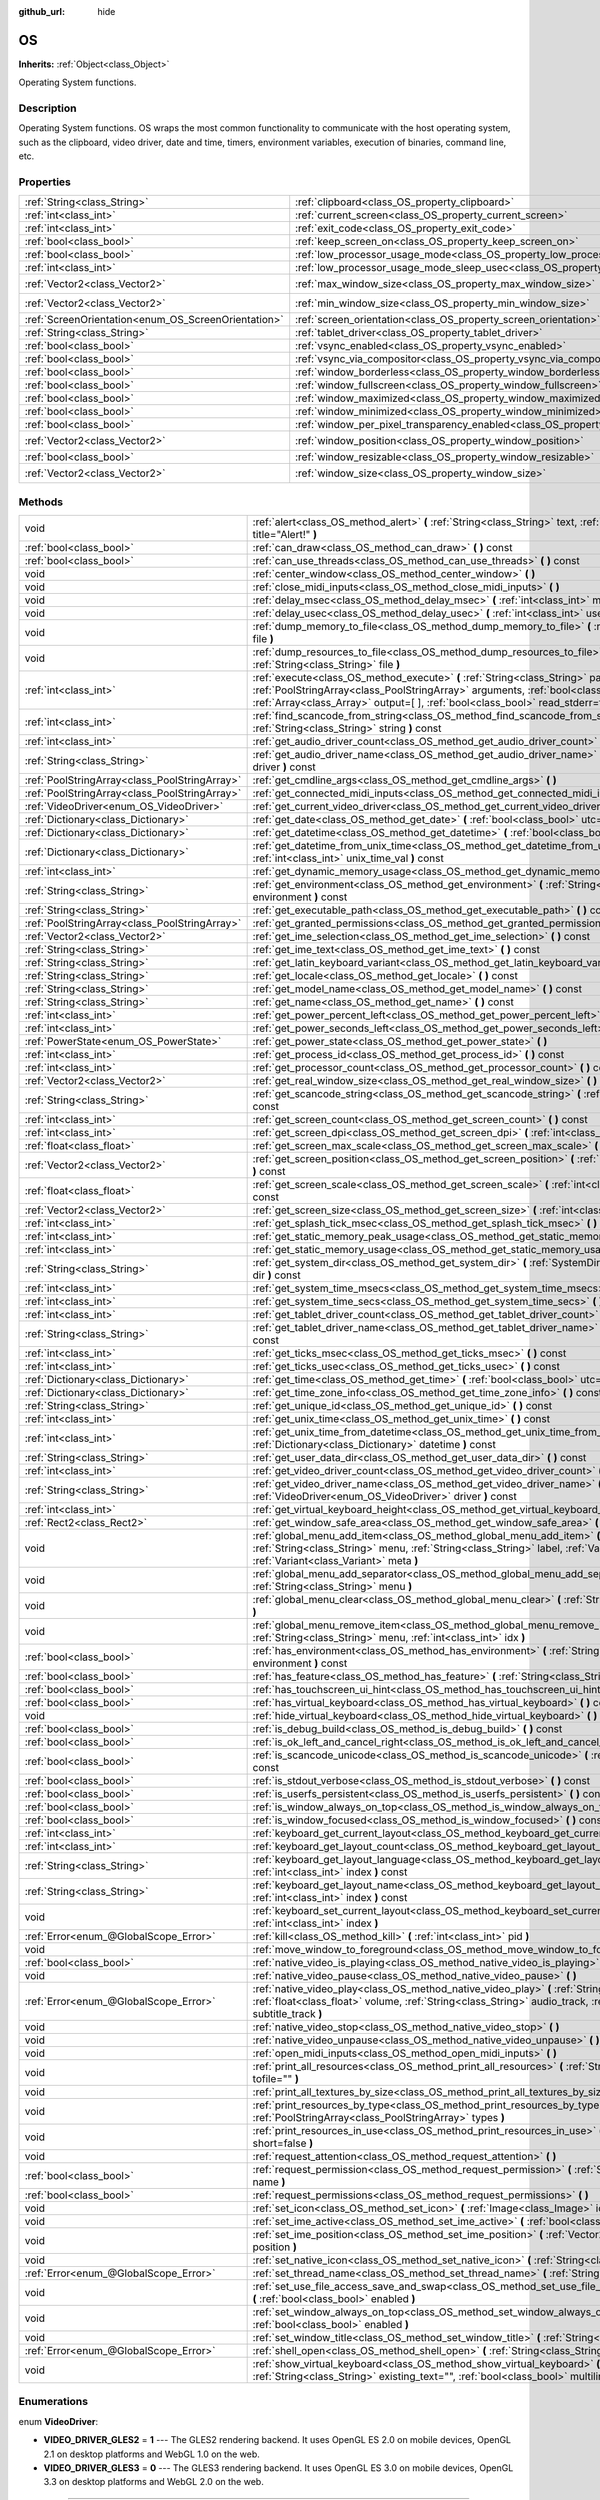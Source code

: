 :github_url: hide

.. Generated automatically by doc/tools/makerst.py in Godot's source tree.
.. DO NOT EDIT THIS FILE, but the OS.xml source instead.
.. The source is found in doc/classes or modules/<name>/doc_classes.

.. _class_OS:

OS
==

**Inherits:** :ref:`Object<class_Object>`

Operating System functions.

Description
-----------

Operating System functions. OS wraps the most common functionality to communicate with the host operating system, such as the clipboard, video driver, date and time, timers, environment variables, execution of binaries, command line, etc.

Properties
----------

+-----------------------------------------------------+-------------------------------------------------------------------------------------------------------+---------------------+
| :ref:`String<class_String>`                         | :ref:`clipboard<class_OS_property_clipboard>`                                                         | ``""``              |
+-----------------------------------------------------+-------------------------------------------------------------------------------------------------------+---------------------+
| :ref:`int<class_int>`                               | :ref:`current_screen<class_OS_property_current_screen>`                                               | ``0``               |
+-----------------------------------------------------+-------------------------------------------------------------------------------------------------------+---------------------+
| :ref:`int<class_int>`                               | :ref:`exit_code<class_OS_property_exit_code>`                                                         | ``0``               |
+-----------------------------------------------------+-------------------------------------------------------------------------------------------------------+---------------------+
| :ref:`bool<class_bool>`                             | :ref:`keep_screen_on<class_OS_property_keep_screen_on>`                                               | ``true``            |
+-----------------------------------------------------+-------------------------------------------------------------------------------------------------------+---------------------+
| :ref:`bool<class_bool>`                             | :ref:`low_processor_usage_mode<class_OS_property_low_processor_usage_mode>`                           | ``false``           |
+-----------------------------------------------------+-------------------------------------------------------------------------------------------------------+---------------------+
| :ref:`int<class_int>`                               | :ref:`low_processor_usage_mode_sleep_usec<class_OS_property_low_processor_usage_mode_sleep_usec>`     | ``6900``            |
+-----------------------------------------------------+-------------------------------------------------------------------------------------------------------+---------------------+
| :ref:`Vector2<class_Vector2>`                       | :ref:`max_window_size<class_OS_property_max_window_size>`                                             | ``Vector2( 0, 0 )`` |
+-----------------------------------------------------+-------------------------------------------------------------------------------------------------------+---------------------+
| :ref:`Vector2<class_Vector2>`                       | :ref:`min_window_size<class_OS_property_min_window_size>`                                             | ``Vector2( 0, 0 )`` |
+-----------------------------------------------------+-------------------------------------------------------------------------------------------------------+---------------------+
| :ref:`ScreenOrientation<enum_OS_ScreenOrientation>` | :ref:`screen_orientation<class_OS_property_screen_orientation>`                                       | ``0``               |
+-----------------------------------------------------+-------------------------------------------------------------------------------------------------------+---------------------+
| :ref:`String<class_String>`                         | :ref:`tablet_driver<class_OS_property_tablet_driver>`                                                 | ``""``              |
+-----------------------------------------------------+-------------------------------------------------------------------------------------------------------+---------------------+
| :ref:`bool<class_bool>`                             | :ref:`vsync_enabled<class_OS_property_vsync_enabled>`                                                 | ``true``            |
+-----------------------------------------------------+-------------------------------------------------------------------------------------------------------+---------------------+
| :ref:`bool<class_bool>`                             | :ref:`vsync_via_compositor<class_OS_property_vsync_via_compositor>`                                   | ``false``           |
+-----------------------------------------------------+-------------------------------------------------------------------------------------------------------+---------------------+
| :ref:`bool<class_bool>`                             | :ref:`window_borderless<class_OS_property_window_borderless>`                                         | ``false``           |
+-----------------------------------------------------+-------------------------------------------------------------------------------------------------------+---------------------+
| :ref:`bool<class_bool>`                             | :ref:`window_fullscreen<class_OS_property_window_fullscreen>`                                         | ``false``           |
+-----------------------------------------------------+-------------------------------------------------------------------------------------------------------+---------------------+
| :ref:`bool<class_bool>`                             | :ref:`window_maximized<class_OS_property_window_maximized>`                                           | ``false``           |
+-----------------------------------------------------+-------------------------------------------------------------------------------------------------------+---------------------+
| :ref:`bool<class_bool>`                             | :ref:`window_minimized<class_OS_property_window_minimized>`                                           | ``false``           |
+-----------------------------------------------------+-------------------------------------------------------------------------------------------------------+---------------------+
| :ref:`bool<class_bool>`                             | :ref:`window_per_pixel_transparency_enabled<class_OS_property_window_per_pixel_transparency_enabled>` | ``false``           |
+-----------------------------------------------------+-------------------------------------------------------------------------------------------------------+---------------------+
| :ref:`Vector2<class_Vector2>`                       | :ref:`window_position<class_OS_property_window_position>`                                             | ``Vector2( 0, 0 )`` |
+-----------------------------------------------------+-------------------------------------------------------------------------------------------------------+---------------------+
| :ref:`bool<class_bool>`                             | :ref:`window_resizable<class_OS_property_window_resizable>`                                           | ``true``            |
+-----------------------------------------------------+-------------------------------------------------------------------------------------------------------+---------------------+
| :ref:`Vector2<class_Vector2>`                       | :ref:`window_size<class_OS_property_window_size>`                                                     | ``Vector2( 0, 0 )`` |
+-----------------------------------------------------+-------------------------------------------------------------------------------------------------------+---------------------+

Methods
-------

+-----------------------------------------------+------------------------------------------------------------------------------------------------------------------------------------------------------------------------------------------------------------------------------------------------------------------------+
| void                                          | :ref:`alert<class_OS_method_alert>` **(** :ref:`String<class_String>` text, :ref:`String<class_String>` title="Alert!" **)**                                                                                                                                           |
+-----------------------------------------------+------------------------------------------------------------------------------------------------------------------------------------------------------------------------------------------------------------------------------------------------------------------------+
| :ref:`bool<class_bool>`                       | :ref:`can_draw<class_OS_method_can_draw>` **(** **)** const                                                                                                                                                                                                            |
+-----------------------------------------------+------------------------------------------------------------------------------------------------------------------------------------------------------------------------------------------------------------------------------------------------------------------------+
| :ref:`bool<class_bool>`                       | :ref:`can_use_threads<class_OS_method_can_use_threads>` **(** **)** const                                                                                                                                                                                              |
+-----------------------------------------------+------------------------------------------------------------------------------------------------------------------------------------------------------------------------------------------------------------------------------------------------------------------------+
| void                                          | :ref:`center_window<class_OS_method_center_window>` **(** **)**                                                                                                                                                                                                        |
+-----------------------------------------------+------------------------------------------------------------------------------------------------------------------------------------------------------------------------------------------------------------------------------------------------------------------------+
| void                                          | :ref:`close_midi_inputs<class_OS_method_close_midi_inputs>` **(** **)**                                                                                                                                                                                                |
+-----------------------------------------------+------------------------------------------------------------------------------------------------------------------------------------------------------------------------------------------------------------------------------------------------------------------------+
| void                                          | :ref:`delay_msec<class_OS_method_delay_msec>` **(** :ref:`int<class_int>` msec **)** const                                                                                                                                                                             |
+-----------------------------------------------+------------------------------------------------------------------------------------------------------------------------------------------------------------------------------------------------------------------------------------------------------------------------+
| void                                          | :ref:`delay_usec<class_OS_method_delay_usec>` **(** :ref:`int<class_int>` usec **)** const                                                                                                                                                                             |
+-----------------------------------------------+------------------------------------------------------------------------------------------------------------------------------------------------------------------------------------------------------------------------------------------------------------------------+
| void                                          | :ref:`dump_memory_to_file<class_OS_method_dump_memory_to_file>` **(** :ref:`String<class_String>` file **)**                                                                                                                                                           |
+-----------------------------------------------+------------------------------------------------------------------------------------------------------------------------------------------------------------------------------------------------------------------------------------------------------------------------+
| void                                          | :ref:`dump_resources_to_file<class_OS_method_dump_resources_to_file>` **(** :ref:`String<class_String>` file **)**                                                                                                                                                     |
+-----------------------------------------------+------------------------------------------------------------------------------------------------------------------------------------------------------------------------------------------------------------------------------------------------------------------------+
| :ref:`int<class_int>`                         | :ref:`execute<class_OS_method_execute>` **(** :ref:`String<class_String>` path, :ref:`PoolStringArray<class_PoolStringArray>` arguments, :ref:`bool<class_bool>` blocking=true, :ref:`Array<class_Array>` output=[  ], :ref:`bool<class_bool>` read_stderr=false **)** |
+-----------------------------------------------+------------------------------------------------------------------------------------------------------------------------------------------------------------------------------------------------------------------------------------------------------------------------+
| :ref:`int<class_int>`                         | :ref:`find_scancode_from_string<class_OS_method_find_scancode_from_string>` **(** :ref:`String<class_String>` string **)** const                                                                                                                                       |
+-----------------------------------------------+------------------------------------------------------------------------------------------------------------------------------------------------------------------------------------------------------------------------------------------------------------------------+
| :ref:`int<class_int>`                         | :ref:`get_audio_driver_count<class_OS_method_get_audio_driver_count>` **(** **)** const                                                                                                                                                                                |
+-----------------------------------------------+------------------------------------------------------------------------------------------------------------------------------------------------------------------------------------------------------------------------------------------------------------------------+
| :ref:`String<class_String>`                   | :ref:`get_audio_driver_name<class_OS_method_get_audio_driver_name>` **(** :ref:`int<class_int>` driver **)** const                                                                                                                                                     |
+-----------------------------------------------+------------------------------------------------------------------------------------------------------------------------------------------------------------------------------------------------------------------------------------------------------------------------+
| :ref:`PoolStringArray<class_PoolStringArray>` | :ref:`get_cmdline_args<class_OS_method_get_cmdline_args>` **(** **)**                                                                                                                                                                                                  |
+-----------------------------------------------+------------------------------------------------------------------------------------------------------------------------------------------------------------------------------------------------------------------------------------------------------------------------+
| :ref:`PoolStringArray<class_PoolStringArray>` | :ref:`get_connected_midi_inputs<class_OS_method_get_connected_midi_inputs>` **(** **)**                                                                                                                                                                                |
+-----------------------------------------------+------------------------------------------------------------------------------------------------------------------------------------------------------------------------------------------------------------------------------------------------------------------------+
| :ref:`VideoDriver<enum_OS_VideoDriver>`       | :ref:`get_current_video_driver<class_OS_method_get_current_video_driver>` **(** **)** const                                                                                                                                                                            |
+-----------------------------------------------+------------------------------------------------------------------------------------------------------------------------------------------------------------------------------------------------------------------------------------------------------------------------+
| :ref:`Dictionary<class_Dictionary>`           | :ref:`get_date<class_OS_method_get_date>` **(** :ref:`bool<class_bool>` utc=false **)** const                                                                                                                                                                          |
+-----------------------------------------------+------------------------------------------------------------------------------------------------------------------------------------------------------------------------------------------------------------------------------------------------------------------------+
| :ref:`Dictionary<class_Dictionary>`           | :ref:`get_datetime<class_OS_method_get_datetime>` **(** :ref:`bool<class_bool>` utc=false **)** const                                                                                                                                                                  |
+-----------------------------------------------+------------------------------------------------------------------------------------------------------------------------------------------------------------------------------------------------------------------------------------------------------------------------+
| :ref:`Dictionary<class_Dictionary>`           | :ref:`get_datetime_from_unix_time<class_OS_method_get_datetime_from_unix_time>` **(** :ref:`int<class_int>` unix_time_val **)** const                                                                                                                                  |
+-----------------------------------------------+------------------------------------------------------------------------------------------------------------------------------------------------------------------------------------------------------------------------------------------------------------------------+
| :ref:`int<class_int>`                         | :ref:`get_dynamic_memory_usage<class_OS_method_get_dynamic_memory_usage>` **(** **)** const                                                                                                                                                                            |
+-----------------------------------------------+------------------------------------------------------------------------------------------------------------------------------------------------------------------------------------------------------------------------------------------------------------------------+
| :ref:`String<class_String>`                   | :ref:`get_environment<class_OS_method_get_environment>` **(** :ref:`String<class_String>` environment **)** const                                                                                                                                                      |
+-----------------------------------------------+------------------------------------------------------------------------------------------------------------------------------------------------------------------------------------------------------------------------------------------------------------------------+
| :ref:`String<class_String>`                   | :ref:`get_executable_path<class_OS_method_get_executable_path>` **(** **)** const                                                                                                                                                                                      |
+-----------------------------------------------+------------------------------------------------------------------------------------------------------------------------------------------------------------------------------------------------------------------------------------------------------------------------+
| :ref:`PoolStringArray<class_PoolStringArray>` | :ref:`get_granted_permissions<class_OS_method_get_granted_permissions>` **(** **)** const                                                                                                                                                                              |
+-----------------------------------------------+------------------------------------------------------------------------------------------------------------------------------------------------------------------------------------------------------------------------------------------------------------------------+
| :ref:`Vector2<class_Vector2>`                 | :ref:`get_ime_selection<class_OS_method_get_ime_selection>` **(** **)** const                                                                                                                                                                                          |
+-----------------------------------------------+------------------------------------------------------------------------------------------------------------------------------------------------------------------------------------------------------------------------------------------------------------------------+
| :ref:`String<class_String>`                   | :ref:`get_ime_text<class_OS_method_get_ime_text>` **(** **)** const                                                                                                                                                                                                    |
+-----------------------------------------------+------------------------------------------------------------------------------------------------------------------------------------------------------------------------------------------------------------------------------------------------------------------------+
| :ref:`String<class_String>`                   | :ref:`get_latin_keyboard_variant<class_OS_method_get_latin_keyboard_variant>` **(** **)** const                                                                                                                                                                        |
+-----------------------------------------------+------------------------------------------------------------------------------------------------------------------------------------------------------------------------------------------------------------------------------------------------------------------------+
| :ref:`String<class_String>`                   | :ref:`get_locale<class_OS_method_get_locale>` **(** **)** const                                                                                                                                                                                                        |
+-----------------------------------------------+------------------------------------------------------------------------------------------------------------------------------------------------------------------------------------------------------------------------------------------------------------------------+
| :ref:`String<class_String>`                   | :ref:`get_model_name<class_OS_method_get_model_name>` **(** **)** const                                                                                                                                                                                                |
+-----------------------------------------------+------------------------------------------------------------------------------------------------------------------------------------------------------------------------------------------------------------------------------------------------------------------------+
| :ref:`String<class_String>`                   | :ref:`get_name<class_OS_method_get_name>` **(** **)** const                                                                                                                                                                                                            |
+-----------------------------------------------+------------------------------------------------------------------------------------------------------------------------------------------------------------------------------------------------------------------------------------------------------------------------+
| :ref:`int<class_int>`                         | :ref:`get_power_percent_left<class_OS_method_get_power_percent_left>` **(** **)**                                                                                                                                                                                      |
+-----------------------------------------------+------------------------------------------------------------------------------------------------------------------------------------------------------------------------------------------------------------------------------------------------------------------------+
| :ref:`int<class_int>`                         | :ref:`get_power_seconds_left<class_OS_method_get_power_seconds_left>` **(** **)**                                                                                                                                                                                      |
+-----------------------------------------------+------------------------------------------------------------------------------------------------------------------------------------------------------------------------------------------------------------------------------------------------------------------------+
| :ref:`PowerState<enum_OS_PowerState>`         | :ref:`get_power_state<class_OS_method_get_power_state>` **(** **)**                                                                                                                                                                                                    |
+-----------------------------------------------+------------------------------------------------------------------------------------------------------------------------------------------------------------------------------------------------------------------------------------------------------------------------+
| :ref:`int<class_int>`                         | :ref:`get_process_id<class_OS_method_get_process_id>` **(** **)** const                                                                                                                                                                                                |
+-----------------------------------------------+------------------------------------------------------------------------------------------------------------------------------------------------------------------------------------------------------------------------------------------------------------------------+
| :ref:`int<class_int>`                         | :ref:`get_processor_count<class_OS_method_get_processor_count>` **(** **)** const                                                                                                                                                                                      |
+-----------------------------------------------+------------------------------------------------------------------------------------------------------------------------------------------------------------------------------------------------------------------------------------------------------------------------+
| :ref:`Vector2<class_Vector2>`                 | :ref:`get_real_window_size<class_OS_method_get_real_window_size>` **(** **)** const                                                                                                                                                                                    |
+-----------------------------------------------+------------------------------------------------------------------------------------------------------------------------------------------------------------------------------------------------------------------------------------------------------------------------+
| :ref:`String<class_String>`                   | :ref:`get_scancode_string<class_OS_method_get_scancode_string>` **(** :ref:`int<class_int>` code **)** const                                                                                                                                                           |
+-----------------------------------------------+------------------------------------------------------------------------------------------------------------------------------------------------------------------------------------------------------------------------------------------------------------------------+
| :ref:`int<class_int>`                         | :ref:`get_screen_count<class_OS_method_get_screen_count>` **(** **)** const                                                                                                                                                                                            |
+-----------------------------------------------+------------------------------------------------------------------------------------------------------------------------------------------------------------------------------------------------------------------------------------------------------------------------+
| :ref:`int<class_int>`                         | :ref:`get_screen_dpi<class_OS_method_get_screen_dpi>` **(** :ref:`int<class_int>` screen=-1 **)** const                                                                                                                                                                |
+-----------------------------------------------+------------------------------------------------------------------------------------------------------------------------------------------------------------------------------------------------------------------------------------------------------------------------+
| :ref:`float<class_float>`                     | :ref:`get_screen_max_scale<class_OS_method_get_screen_max_scale>` **(** **)** const                                                                                                                                                                                    |
+-----------------------------------------------+------------------------------------------------------------------------------------------------------------------------------------------------------------------------------------------------------------------------------------------------------------------------+
| :ref:`Vector2<class_Vector2>`                 | :ref:`get_screen_position<class_OS_method_get_screen_position>` **(** :ref:`int<class_int>` screen=-1 **)** const                                                                                                                                                      |
+-----------------------------------------------+------------------------------------------------------------------------------------------------------------------------------------------------------------------------------------------------------------------------------------------------------------------------+
| :ref:`float<class_float>`                     | :ref:`get_screen_scale<class_OS_method_get_screen_scale>` **(** :ref:`int<class_int>` screen=-1 **)** const                                                                                                                                                            |
+-----------------------------------------------+------------------------------------------------------------------------------------------------------------------------------------------------------------------------------------------------------------------------------------------------------------------------+
| :ref:`Vector2<class_Vector2>`                 | :ref:`get_screen_size<class_OS_method_get_screen_size>` **(** :ref:`int<class_int>` screen=-1 **)** const                                                                                                                                                              |
+-----------------------------------------------+------------------------------------------------------------------------------------------------------------------------------------------------------------------------------------------------------------------------------------------------------------------------+
| :ref:`int<class_int>`                         | :ref:`get_splash_tick_msec<class_OS_method_get_splash_tick_msec>` **(** **)** const                                                                                                                                                                                    |
+-----------------------------------------------+------------------------------------------------------------------------------------------------------------------------------------------------------------------------------------------------------------------------------------------------------------------------+
| :ref:`int<class_int>`                         | :ref:`get_static_memory_peak_usage<class_OS_method_get_static_memory_peak_usage>` **(** **)** const                                                                                                                                                                    |
+-----------------------------------------------+------------------------------------------------------------------------------------------------------------------------------------------------------------------------------------------------------------------------------------------------------------------------+
| :ref:`int<class_int>`                         | :ref:`get_static_memory_usage<class_OS_method_get_static_memory_usage>` **(** **)** const                                                                                                                                                                              |
+-----------------------------------------------+------------------------------------------------------------------------------------------------------------------------------------------------------------------------------------------------------------------------------------------------------------------------+
| :ref:`String<class_String>`                   | :ref:`get_system_dir<class_OS_method_get_system_dir>` **(** :ref:`SystemDir<enum_OS_SystemDir>` dir **)** const                                                                                                                                                        |
+-----------------------------------------------+------------------------------------------------------------------------------------------------------------------------------------------------------------------------------------------------------------------------------------------------------------------------+
| :ref:`int<class_int>`                         | :ref:`get_system_time_msecs<class_OS_method_get_system_time_msecs>` **(** **)** const                                                                                                                                                                                  |
+-----------------------------------------------+------------------------------------------------------------------------------------------------------------------------------------------------------------------------------------------------------------------------------------------------------------------------+
| :ref:`int<class_int>`                         | :ref:`get_system_time_secs<class_OS_method_get_system_time_secs>` **(** **)** const                                                                                                                                                                                    |
+-----------------------------------------------+------------------------------------------------------------------------------------------------------------------------------------------------------------------------------------------------------------------------------------------------------------------------+
| :ref:`int<class_int>`                         | :ref:`get_tablet_driver_count<class_OS_method_get_tablet_driver_count>` **(** **)** const                                                                                                                                                                              |
+-----------------------------------------------+------------------------------------------------------------------------------------------------------------------------------------------------------------------------------------------------------------------------------------------------------------------------+
| :ref:`String<class_String>`                   | :ref:`get_tablet_driver_name<class_OS_method_get_tablet_driver_name>` **(** :ref:`int<class_int>` idx **)** const                                                                                                                                                      |
+-----------------------------------------------+------------------------------------------------------------------------------------------------------------------------------------------------------------------------------------------------------------------------------------------------------------------------+
| :ref:`int<class_int>`                         | :ref:`get_ticks_msec<class_OS_method_get_ticks_msec>` **(** **)** const                                                                                                                                                                                                |
+-----------------------------------------------+------------------------------------------------------------------------------------------------------------------------------------------------------------------------------------------------------------------------------------------------------------------------+
| :ref:`int<class_int>`                         | :ref:`get_ticks_usec<class_OS_method_get_ticks_usec>` **(** **)** const                                                                                                                                                                                                |
+-----------------------------------------------+------------------------------------------------------------------------------------------------------------------------------------------------------------------------------------------------------------------------------------------------------------------------+
| :ref:`Dictionary<class_Dictionary>`           | :ref:`get_time<class_OS_method_get_time>` **(** :ref:`bool<class_bool>` utc=false **)** const                                                                                                                                                                          |
+-----------------------------------------------+------------------------------------------------------------------------------------------------------------------------------------------------------------------------------------------------------------------------------------------------------------------------+
| :ref:`Dictionary<class_Dictionary>`           | :ref:`get_time_zone_info<class_OS_method_get_time_zone_info>` **(** **)** const                                                                                                                                                                                        |
+-----------------------------------------------+------------------------------------------------------------------------------------------------------------------------------------------------------------------------------------------------------------------------------------------------------------------------+
| :ref:`String<class_String>`                   | :ref:`get_unique_id<class_OS_method_get_unique_id>` **(** **)** const                                                                                                                                                                                                  |
+-----------------------------------------------+------------------------------------------------------------------------------------------------------------------------------------------------------------------------------------------------------------------------------------------------------------------------+
| :ref:`int<class_int>`                         | :ref:`get_unix_time<class_OS_method_get_unix_time>` **(** **)** const                                                                                                                                                                                                  |
+-----------------------------------------------+------------------------------------------------------------------------------------------------------------------------------------------------------------------------------------------------------------------------------------------------------------------------+
| :ref:`int<class_int>`                         | :ref:`get_unix_time_from_datetime<class_OS_method_get_unix_time_from_datetime>` **(** :ref:`Dictionary<class_Dictionary>` datetime **)** const                                                                                                                         |
+-----------------------------------------------+------------------------------------------------------------------------------------------------------------------------------------------------------------------------------------------------------------------------------------------------------------------------+
| :ref:`String<class_String>`                   | :ref:`get_user_data_dir<class_OS_method_get_user_data_dir>` **(** **)** const                                                                                                                                                                                          |
+-----------------------------------------------+------------------------------------------------------------------------------------------------------------------------------------------------------------------------------------------------------------------------------------------------------------------------+
| :ref:`int<class_int>`                         | :ref:`get_video_driver_count<class_OS_method_get_video_driver_count>` **(** **)** const                                                                                                                                                                                |
+-----------------------------------------------+------------------------------------------------------------------------------------------------------------------------------------------------------------------------------------------------------------------------------------------------------------------------+
| :ref:`String<class_String>`                   | :ref:`get_video_driver_name<class_OS_method_get_video_driver_name>` **(** :ref:`VideoDriver<enum_OS_VideoDriver>` driver **)** const                                                                                                                                   |
+-----------------------------------------------+------------------------------------------------------------------------------------------------------------------------------------------------------------------------------------------------------------------------------------------------------------------------+
| :ref:`int<class_int>`                         | :ref:`get_virtual_keyboard_height<class_OS_method_get_virtual_keyboard_height>` **(** **)**                                                                                                                                                                            |
+-----------------------------------------------+------------------------------------------------------------------------------------------------------------------------------------------------------------------------------------------------------------------------------------------------------------------------+
| :ref:`Rect2<class_Rect2>`                     | :ref:`get_window_safe_area<class_OS_method_get_window_safe_area>` **(** **)** const                                                                                                                                                                                    |
+-----------------------------------------------+------------------------------------------------------------------------------------------------------------------------------------------------------------------------------------------------------------------------------------------------------------------------+
| void                                          | :ref:`global_menu_add_item<class_OS_method_global_menu_add_item>` **(** :ref:`String<class_String>` menu, :ref:`String<class_String>` label, :ref:`Variant<class_Variant>` id, :ref:`Variant<class_Variant>` meta **)**                                                |
+-----------------------------------------------+------------------------------------------------------------------------------------------------------------------------------------------------------------------------------------------------------------------------------------------------------------------------+
| void                                          | :ref:`global_menu_add_separator<class_OS_method_global_menu_add_separator>` **(** :ref:`String<class_String>` menu **)**                                                                                                                                               |
+-----------------------------------------------+------------------------------------------------------------------------------------------------------------------------------------------------------------------------------------------------------------------------------------------------------------------------+
| void                                          | :ref:`global_menu_clear<class_OS_method_global_menu_clear>` **(** :ref:`String<class_String>` menu **)**                                                                                                                                                               |
+-----------------------------------------------+------------------------------------------------------------------------------------------------------------------------------------------------------------------------------------------------------------------------------------------------------------------------+
| void                                          | :ref:`global_menu_remove_item<class_OS_method_global_menu_remove_item>` **(** :ref:`String<class_String>` menu, :ref:`int<class_int>` idx **)**                                                                                                                        |
+-----------------------------------------------+------------------------------------------------------------------------------------------------------------------------------------------------------------------------------------------------------------------------------------------------------------------------+
| :ref:`bool<class_bool>`                       | :ref:`has_environment<class_OS_method_has_environment>` **(** :ref:`String<class_String>` environment **)** const                                                                                                                                                      |
+-----------------------------------------------+------------------------------------------------------------------------------------------------------------------------------------------------------------------------------------------------------------------------------------------------------------------------+
| :ref:`bool<class_bool>`                       | :ref:`has_feature<class_OS_method_has_feature>` **(** :ref:`String<class_String>` tag_name **)** const                                                                                                                                                                 |
+-----------------------------------------------+------------------------------------------------------------------------------------------------------------------------------------------------------------------------------------------------------------------------------------------------------------------------+
| :ref:`bool<class_bool>`                       | :ref:`has_touchscreen_ui_hint<class_OS_method_has_touchscreen_ui_hint>` **(** **)** const                                                                                                                                                                              |
+-----------------------------------------------+------------------------------------------------------------------------------------------------------------------------------------------------------------------------------------------------------------------------------------------------------------------------+
| :ref:`bool<class_bool>`                       | :ref:`has_virtual_keyboard<class_OS_method_has_virtual_keyboard>` **(** **)** const                                                                                                                                                                                    |
+-----------------------------------------------+------------------------------------------------------------------------------------------------------------------------------------------------------------------------------------------------------------------------------------------------------------------------+
| void                                          | :ref:`hide_virtual_keyboard<class_OS_method_hide_virtual_keyboard>` **(** **)**                                                                                                                                                                                        |
+-----------------------------------------------+------------------------------------------------------------------------------------------------------------------------------------------------------------------------------------------------------------------------------------------------------------------------+
| :ref:`bool<class_bool>`                       | :ref:`is_debug_build<class_OS_method_is_debug_build>` **(** **)** const                                                                                                                                                                                                |
+-----------------------------------------------+------------------------------------------------------------------------------------------------------------------------------------------------------------------------------------------------------------------------------------------------------------------------+
| :ref:`bool<class_bool>`                       | :ref:`is_ok_left_and_cancel_right<class_OS_method_is_ok_left_and_cancel_right>` **(** **)** const                                                                                                                                                                      |
+-----------------------------------------------+------------------------------------------------------------------------------------------------------------------------------------------------------------------------------------------------------------------------------------------------------------------------+
| :ref:`bool<class_bool>`                       | :ref:`is_scancode_unicode<class_OS_method_is_scancode_unicode>` **(** :ref:`int<class_int>` code **)** const                                                                                                                                                           |
+-----------------------------------------------+------------------------------------------------------------------------------------------------------------------------------------------------------------------------------------------------------------------------------------------------------------------------+
| :ref:`bool<class_bool>`                       | :ref:`is_stdout_verbose<class_OS_method_is_stdout_verbose>` **(** **)** const                                                                                                                                                                                          |
+-----------------------------------------------+------------------------------------------------------------------------------------------------------------------------------------------------------------------------------------------------------------------------------------------------------------------------+
| :ref:`bool<class_bool>`                       | :ref:`is_userfs_persistent<class_OS_method_is_userfs_persistent>` **(** **)** const                                                                                                                                                                                    |
+-----------------------------------------------+------------------------------------------------------------------------------------------------------------------------------------------------------------------------------------------------------------------------------------------------------------------------+
| :ref:`bool<class_bool>`                       | :ref:`is_window_always_on_top<class_OS_method_is_window_always_on_top>` **(** **)** const                                                                                                                                                                              |
+-----------------------------------------------+------------------------------------------------------------------------------------------------------------------------------------------------------------------------------------------------------------------------------------------------------------------------+
| :ref:`bool<class_bool>`                       | :ref:`is_window_focused<class_OS_method_is_window_focused>` **(** **)** const                                                                                                                                                                                          |
+-----------------------------------------------+------------------------------------------------------------------------------------------------------------------------------------------------------------------------------------------------------------------------------------------------------------------------+
| :ref:`int<class_int>`                         | :ref:`keyboard_get_current_layout<class_OS_method_keyboard_get_current_layout>` **(** **)** const                                                                                                                                                                      |
+-----------------------------------------------+------------------------------------------------------------------------------------------------------------------------------------------------------------------------------------------------------------------------------------------------------------------------+
| :ref:`int<class_int>`                         | :ref:`keyboard_get_layout_count<class_OS_method_keyboard_get_layout_count>` **(** **)** const                                                                                                                                                                          |
+-----------------------------------------------+------------------------------------------------------------------------------------------------------------------------------------------------------------------------------------------------------------------------------------------------------------------------+
| :ref:`String<class_String>`                   | :ref:`keyboard_get_layout_language<class_OS_method_keyboard_get_layout_language>` **(** :ref:`int<class_int>` index **)** const                                                                                                                                        |
+-----------------------------------------------+------------------------------------------------------------------------------------------------------------------------------------------------------------------------------------------------------------------------------------------------------------------------+
| :ref:`String<class_String>`                   | :ref:`keyboard_get_layout_name<class_OS_method_keyboard_get_layout_name>` **(** :ref:`int<class_int>` index **)** const                                                                                                                                                |
+-----------------------------------------------+------------------------------------------------------------------------------------------------------------------------------------------------------------------------------------------------------------------------------------------------------------------------+
| void                                          | :ref:`keyboard_set_current_layout<class_OS_method_keyboard_set_current_layout>` **(** :ref:`int<class_int>` index **)**                                                                                                                                                |
+-----------------------------------------------+------------------------------------------------------------------------------------------------------------------------------------------------------------------------------------------------------------------------------------------------------------------------+
| :ref:`Error<enum_@GlobalScope_Error>`         | :ref:`kill<class_OS_method_kill>` **(** :ref:`int<class_int>` pid **)**                                                                                                                                                                                                |
+-----------------------------------------------+------------------------------------------------------------------------------------------------------------------------------------------------------------------------------------------------------------------------------------------------------------------------+
| void                                          | :ref:`move_window_to_foreground<class_OS_method_move_window_to_foreground>` **(** **)**                                                                                                                                                                                |
+-----------------------------------------------+------------------------------------------------------------------------------------------------------------------------------------------------------------------------------------------------------------------------------------------------------------------------+
| :ref:`bool<class_bool>`                       | :ref:`native_video_is_playing<class_OS_method_native_video_is_playing>` **(** **)**                                                                                                                                                                                    |
+-----------------------------------------------+------------------------------------------------------------------------------------------------------------------------------------------------------------------------------------------------------------------------------------------------------------------------+
| void                                          | :ref:`native_video_pause<class_OS_method_native_video_pause>` **(** **)**                                                                                                                                                                                              |
+-----------------------------------------------+------------------------------------------------------------------------------------------------------------------------------------------------------------------------------------------------------------------------------------------------------------------------+
| :ref:`Error<enum_@GlobalScope_Error>`         | :ref:`native_video_play<class_OS_method_native_video_play>` **(** :ref:`String<class_String>` path, :ref:`float<class_float>` volume, :ref:`String<class_String>` audio_track, :ref:`String<class_String>` subtitle_track **)**                                        |
+-----------------------------------------------+------------------------------------------------------------------------------------------------------------------------------------------------------------------------------------------------------------------------------------------------------------------------+
| void                                          | :ref:`native_video_stop<class_OS_method_native_video_stop>` **(** **)**                                                                                                                                                                                                |
+-----------------------------------------------+------------------------------------------------------------------------------------------------------------------------------------------------------------------------------------------------------------------------------------------------------------------------+
| void                                          | :ref:`native_video_unpause<class_OS_method_native_video_unpause>` **(** **)**                                                                                                                                                                                          |
+-----------------------------------------------+------------------------------------------------------------------------------------------------------------------------------------------------------------------------------------------------------------------------------------------------------------------------+
| void                                          | :ref:`open_midi_inputs<class_OS_method_open_midi_inputs>` **(** **)**                                                                                                                                                                                                  |
+-----------------------------------------------+------------------------------------------------------------------------------------------------------------------------------------------------------------------------------------------------------------------------------------------------------------------------+
| void                                          | :ref:`print_all_resources<class_OS_method_print_all_resources>` **(** :ref:`String<class_String>` tofile="" **)**                                                                                                                                                      |
+-----------------------------------------------+------------------------------------------------------------------------------------------------------------------------------------------------------------------------------------------------------------------------------------------------------------------------+
| void                                          | :ref:`print_all_textures_by_size<class_OS_method_print_all_textures_by_size>` **(** **)**                                                                                                                                                                              |
+-----------------------------------------------+------------------------------------------------------------------------------------------------------------------------------------------------------------------------------------------------------------------------------------------------------------------------+
| void                                          | :ref:`print_resources_by_type<class_OS_method_print_resources_by_type>` **(** :ref:`PoolStringArray<class_PoolStringArray>` types **)**                                                                                                                                |
+-----------------------------------------------+------------------------------------------------------------------------------------------------------------------------------------------------------------------------------------------------------------------------------------------------------------------------+
| void                                          | :ref:`print_resources_in_use<class_OS_method_print_resources_in_use>` **(** :ref:`bool<class_bool>` short=false **)**                                                                                                                                                  |
+-----------------------------------------------+------------------------------------------------------------------------------------------------------------------------------------------------------------------------------------------------------------------------------------------------------------------------+
| void                                          | :ref:`request_attention<class_OS_method_request_attention>` **(** **)**                                                                                                                                                                                                |
+-----------------------------------------------+------------------------------------------------------------------------------------------------------------------------------------------------------------------------------------------------------------------------------------------------------------------------+
| :ref:`bool<class_bool>`                       | :ref:`request_permission<class_OS_method_request_permission>` **(** :ref:`String<class_String>` name **)**                                                                                                                                                             |
+-----------------------------------------------+------------------------------------------------------------------------------------------------------------------------------------------------------------------------------------------------------------------------------------------------------------------------+
| :ref:`bool<class_bool>`                       | :ref:`request_permissions<class_OS_method_request_permissions>` **(** **)**                                                                                                                                                                                            |
+-----------------------------------------------+------------------------------------------------------------------------------------------------------------------------------------------------------------------------------------------------------------------------------------------------------------------------+
| void                                          | :ref:`set_icon<class_OS_method_set_icon>` **(** :ref:`Image<class_Image>` icon **)**                                                                                                                                                                                   |
+-----------------------------------------------+------------------------------------------------------------------------------------------------------------------------------------------------------------------------------------------------------------------------------------------------------------------------+
| void                                          | :ref:`set_ime_active<class_OS_method_set_ime_active>` **(** :ref:`bool<class_bool>` active **)**                                                                                                                                                                       |
+-----------------------------------------------+------------------------------------------------------------------------------------------------------------------------------------------------------------------------------------------------------------------------------------------------------------------------+
| void                                          | :ref:`set_ime_position<class_OS_method_set_ime_position>` **(** :ref:`Vector2<class_Vector2>` position **)**                                                                                                                                                           |
+-----------------------------------------------+------------------------------------------------------------------------------------------------------------------------------------------------------------------------------------------------------------------------------------------------------------------------+
| void                                          | :ref:`set_native_icon<class_OS_method_set_native_icon>` **(** :ref:`String<class_String>` filename **)**                                                                                                                                                               |
+-----------------------------------------------+------------------------------------------------------------------------------------------------------------------------------------------------------------------------------------------------------------------------------------------------------------------------+
| :ref:`Error<enum_@GlobalScope_Error>`         | :ref:`set_thread_name<class_OS_method_set_thread_name>` **(** :ref:`String<class_String>` name **)**                                                                                                                                                                   |
+-----------------------------------------------+------------------------------------------------------------------------------------------------------------------------------------------------------------------------------------------------------------------------------------------------------------------------+
| void                                          | :ref:`set_use_file_access_save_and_swap<class_OS_method_set_use_file_access_save_and_swap>` **(** :ref:`bool<class_bool>` enabled **)**                                                                                                                                |
+-----------------------------------------------+------------------------------------------------------------------------------------------------------------------------------------------------------------------------------------------------------------------------------------------------------------------------+
| void                                          | :ref:`set_window_always_on_top<class_OS_method_set_window_always_on_top>` **(** :ref:`bool<class_bool>` enabled **)**                                                                                                                                                  |
+-----------------------------------------------+------------------------------------------------------------------------------------------------------------------------------------------------------------------------------------------------------------------------------------------------------------------------+
| void                                          | :ref:`set_window_title<class_OS_method_set_window_title>` **(** :ref:`String<class_String>` title **)**                                                                                                                                                                |
+-----------------------------------------------+------------------------------------------------------------------------------------------------------------------------------------------------------------------------------------------------------------------------------------------------------------------------+
| :ref:`Error<enum_@GlobalScope_Error>`         | :ref:`shell_open<class_OS_method_shell_open>` **(** :ref:`String<class_String>` uri **)**                                                                                                                                                                              |
+-----------------------------------------------+------------------------------------------------------------------------------------------------------------------------------------------------------------------------------------------------------------------------------------------------------------------------+
| void                                          | :ref:`show_virtual_keyboard<class_OS_method_show_virtual_keyboard>` **(** :ref:`String<class_String>` existing_text="", :ref:`bool<class_bool>` multiline=false **)**                                                                                                  |
+-----------------------------------------------+------------------------------------------------------------------------------------------------------------------------------------------------------------------------------------------------------------------------------------------------------------------------+

Enumerations
------------

.. _enum_OS_VideoDriver:

.. _class_OS_constant_VIDEO_DRIVER_GLES2:

.. _class_OS_constant_VIDEO_DRIVER_GLES3:

enum **VideoDriver**:

- **VIDEO_DRIVER_GLES2** = **1** --- The GLES2 rendering backend. It uses OpenGL ES 2.0 on mobile devices, OpenGL 2.1 on desktop platforms and WebGL 1.0 on the web.

- **VIDEO_DRIVER_GLES3** = **0** --- The GLES3 rendering backend. It uses OpenGL ES 3.0 on mobile devices, OpenGL 3.3 on desktop platforms and WebGL 2.0 on the web.

----

.. _enum_OS_Weekday:

.. _class_OS_constant_DAY_SUNDAY:

.. _class_OS_constant_DAY_MONDAY:

.. _class_OS_constant_DAY_TUESDAY:

.. _class_OS_constant_DAY_WEDNESDAY:

.. _class_OS_constant_DAY_THURSDAY:

.. _class_OS_constant_DAY_FRIDAY:

.. _class_OS_constant_DAY_SATURDAY:

enum **Weekday**:

- **DAY_SUNDAY** = **0** --- Sunday.

- **DAY_MONDAY** = **1** --- Monday.

- **DAY_TUESDAY** = **2** --- Tuesday.

- **DAY_WEDNESDAY** = **3** --- Wednesday.

- **DAY_THURSDAY** = **4** --- Thursday.

- **DAY_FRIDAY** = **5** --- Friday.

- **DAY_SATURDAY** = **6** --- Saturday.

----

.. _enum_OS_Month:

.. _class_OS_constant_MONTH_JANUARY:

.. _class_OS_constant_MONTH_FEBRUARY:

.. _class_OS_constant_MONTH_MARCH:

.. _class_OS_constant_MONTH_APRIL:

.. _class_OS_constant_MONTH_MAY:

.. _class_OS_constant_MONTH_JUNE:

.. _class_OS_constant_MONTH_JULY:

.. _class_OS_constant_MONTH_AUGUST:

.. _class_OS_constant_MONTH_SEPTEMBER:

.. _class_OS_constant_MONTH_OCTOBER:

.. _class_OS_constant_MONTH_NOVEMBER:

.. _class_OS_constant_MONTH_DECEMBER:

enum **Month**:

- **MONTH_JANUARY** = **1** --- January.

- **MONTH_FEBRUARY** = **2** --- February.

- **MONTH_MARCH** = **3** --- March.

- **MONTH_APRIL** = **4** --- April.

- **MONTH_MAY** = **5** --- May.

- **MONTH_JUNE** = **6** --- June.

- **MONTH_JULY** = **7** --- July.

- **MONTH_AUGUST** = **8** --- August.

- **MONTH_SEPTEMBER** = **9** --- September.

- **MONTH_OCTOBER** = **10** --- October.

- **MONTH_NOVEMBER** = **11** --- November.

- **MONTH_DECEMBER** = **12** --- December.

----

.. _enum_OS_ScreenOrientation:

.. _class_OS_constant_SCREEN_ORIENTATION_LANDSCAPE:

.. _class_OS_constant_SCREEN_ORIENTATION_PORTRAIT:

.. _class_OS_constant_SCREEN_ORIENTATION_REVERSE_LANDSCAPE:

.. _class_OS_constant_SCREEN_ORIENTATION_REVERSE_PORTRAIT:

.. _class_OS_constant_SCREEN_ORIENTATION_SENSOR_LANDSCAPE:

.. _class_OS_constant_SCREEN_ORIENTATION_SENSOR_PORTRAIT:

.. _class_OS_constant_SCREEN_ORIENTATION_SENSOR:

enum **ScreenOrientation**:

- **SCREEN_ORIENTATION_LANDSCAPE** = **0** --- Landscape screen orientation.

- **SCREEN_ORIENTATION_PORTRAIT** = **1** --- Portrait screen orientation.

- **SCREEN_ORIENTATION_REVERSE_LANDSCAPE** = **2** --- Reverse landscape screen orientation.

- **SCREEN_ORIENTATION_REVERSE_PORTRAIT** = **3** --- Reverse portrait screen orientation.

- **SCREEN_ORIENTATION_SENSOR_LANDSCAPE** = **4** --- Uses landscape or reverse landscape based on the hardware sensor.

- **SCREEN_ORIENTATION_SENSOR_PORTRAIT** = **5** --- Uses portrait or reverse portrait based on the hardware sensor.

- **SCREEN_ORIENTATION_SENSOR** = **6** --- Uses most suitable orientation based on the hardware sensor.

----

.. _enum_OS_SystemDir:

.. _class_OS_constant_SYSTEM_DIR_DESKTOP:

.. _class_OS_constant_SYSTEM_DIR_DCIM:

.. _class_OS_constant_SYSTEM_DIR_DOCUMENTS:

.. _class_OS_constant_SYSTEM_DIR_DOWNLOADS:

.. _class_OS_constant_SYSTEM_DIR_MOVIES:

.. _class_OS_constant_SYSTEM_DIR_MUSIC:

.. _class_OS_constant_SYSTEM_DIR_PICTURES:

.. _class_OS_constant_SYSTEM_DIR_RINGTONES:

enum **SystemDir**:

- **SYSTEM_DIR_DESKTOP** = **0** --- Desktop directory path.

- **SYSTEM_DIR_DCIM** = **1** --- DCIM (Digital Camera Images) directory path.

- **SYSTEM_DIR_DOCUMENTS** = **2** --- Documents directory path.

- **SYSTEM_DIR_DOWNLOADS** = **3** --- Downloads directory path.

- **SYSTEM_DIR_MOVIES** = **4** --- Movies directory path.

- **SYSTEM_DIR_MUSIC** = **5** --- Music directory path.

- **SYSTEM_DIR_PICTURES** = **6** --- Pictures directory path.

- **SYSTEM_DIR_RINGTONES** = **7** --- Ringtones directory path.

----

.. _enum_OS_PowerState:

.. _class_OS_constant_POWERSTATE_UNKNOWN:

.. _class_OS_constant_POWERSTATE_ON_BATTERY:

.. _class_OS_constant_POWERSTATE_NO_BATTERY:

.. _class_OS_constant_POWERSTATE_CHARGING:

.. _class_OS_constant_POWERSTATE_CHARGED:

enum **PowerState**:

- **POWERSTATE_UNKNOWN** = **0** --- Unknown powerstate.

- **POWERSTATE_ON_BATTERY** = **1** --- Unplugged, running on battery.

- **POWERSTATE_NO_BATTERY** = **2** --- Plugged in, no battery available.

- **POWERSTATE_CHARGING** = **3** --- Plugged in, battery charging.

- **POWERSTATE_CHARGED** = **4** --- Plugged in, battery fully charged.

Property Descriptions
---------------------

.. _class_OS_property_clipboard:

- :ref:`String<class_String>` **clipboard**

+-----------+----------------------+
| *Default* | ``""``               |
+-----------+----------------------+
| *Setter*  | set_clipboard(value) |
+-----------+----------------------+
| *Getter*  | get_clipboard()      |
+-----------+----------------------+

The clipboard from the host OS. Might be unavailable on some platforms.

----

.. _class_OS_property_current_screen:

- :ref:`int<class_int>` **current_screen**

+-----------+---------------------------+
| *Default* | ``0``                     |
+-----------+---------------------------+
| *Setter*  | set_current_screen(value) |
+-----------+---------------------------+
| *Getter*  | get_current_screen()      |
+-----------+---------------------------+

The current screen index (starting from 0).

----

.. _class_OS_property_exit_code:

- :ref:`int<class_int>` **exit_code**

+-----------+----------------------+
| *Default* | ``0``                |
+-----------+----------------------+
| *Setter*  | set_exit_code(value) |
+-----------+----------------------+
| *Getter*  | get_exit_code()      |
+-----------+----------------------+

The exit code passed to the OS when the main loop exits. By convention, an exit code of ``0`` indicates success whereas a non-zero exit code indicates an error. For portability reasons, the exit code should be set between 0 and 125 (inclusive).

**Note:** This value will be ignored if using :ref:`SceneTree.quit<class_SceneTree_method_quit>` with an ``exit_code`` argument passed.

----

.. _class_OS_property_keep_screen_on:

- :ref:`bool<class_bool>` **keep_screen_on**

+-----------+---------------------------+
| *Default* | ``true``                  |
+-----------+---------------------------+
| *Setter*  | set_keep_screen_on(value) |
+-----------+---------------------------+
| *Getter*  | is_keep_screen_on()       |
+-----------+---------------------------+

If ``true``, the engine tries to keep the screen on while the game is running. Useful on mobile.

----

.. _class_OS_property_low_processor_usage_mode:

- :ref:`bool<class_bool>` **low_processor_usage_mode**

+-----------+-------------------------------------+
| *Default* | ``false``                           |
+-----------+-------------------------------------+
| *Setter*  | set_low_processor_usage_mode(value) |
+-----------+-------------------------------------+
| *Getter*  | is_in_low_processor_usage_mode()    |
+-----------+-------------------------------------+

If ``true``, the engine optimizes for low processor usage by only refreshing the screen if needed. Can improve battery consumption on mobile.

----

.. _class_OS_property_low_processor_usage_mode_sleep_usec:

- :ref:`int<class_int>` **low_processor_usage_mode_sleep_usec**

+-----------+------------------------------------------------+
| *Default* | ``6900``                                       |
+-----------+------------------------------------------------+
| *Setter*  | set_low_processor_usage_mode_sleep_usec(value) |
+-----------+------------------------------------------------+
| *Getter*  | get_low_processor_usage_mode_sleep_usec()      |
+-----------+------------------------------------------------+

The amount of sleeping between frames when the low-processor usage mode is enabled (in microseconds). Higher values will result in lower CPU usage.

----

.. _class_OS_property_max_window_size:

- :ref:`Vector2<class_Vector2>` **max_window_size**

+-----------+----------------------------+
| *Default* | ``Vector2( 0, 0 )``        |
+-----------+----------------------------+
| *Setter*  | set_max_window_size(value) |
+-----------+----------------------------+
| *Getter*  | get_max_window_size()      |
+-----------+----------------------------+

The maximum size of the window (without counting window manager decorations). Does not affect fullscreen mode. Set to ``(0, 0)`` to reset to the system default value.

----

.. _class_OS_property_min_window_size:

- :ref:`Vector2<class_Vector2>` **min_window_size**

+-----------+----------------------------+
| *Default* | ``Vector2( 0, 0 )``        |
+-----------+----------------------------+
| *Setter*  | set_min_window_size(value) |
+-----------+----------------------------+
| *Getter*  | get_min_window_size()      |
+-----------+----------------------------+

The minimum size of the window (without counting window manager decorations). Does not affect fullscreen mode. Set to ``(0, 0)`` to reset to the system default value.

----

.. _class_OS_property_screen_orientation:

- :ref:`ScreenOrientation<enum_OS_ScreenOrientation>` **screen_orientation**

+-----------+-------------------------------+
| *Default* | ``0``                         |
+-----------+-------------------------------+
| *Setter*  | set_screen_orientation(value) |
+-----------+-------------------------------+
| *Getter*  | get_screen_orientation()      |
+-----------+-------------------------------+

The current screen orientation.

----

.. _class_OS_property_tablet_driver:

- :ref:`String<class_String>` **tablet_driver**

+-----------+----------------------------------+
| *Default* | ``""``                           |
+-----------+----------------------------------+
| *Setter*  | set_current_tablet_driver(value) |
+-----------+----------------------------------+
| *Getter*  | get_current_tablet_driver()      |
+-----------+----------------------------------+

The current tablet drvier in use.

----

.. _class_OS_property_vsync_enabled:

- :ref:`bool<class_bool>` **vsync_enabled**

+-----------+----------------------+
| *Default* | ``true``             |
+-----------+----------------------+
| *Setter*  | set_use_vsync(value) |
+-----------+----------------------+
| *Getter*  | is_vsync_enabled()   |
+-----------+----------------------+

If ``true``, vertical synchronization (Vsync) is enabled.

----

.. _class_OS_property_vsync_via_compositor:

- :ref:`bool<class_bool>` **vsync_via_compositor**

+-----------+-----------------------------------+
| *Default* | ``false``                         |
+-----------+-----------------------------------+
| *Setter*  | set_vsync_via_compositor(value)   |
+-----------+-----------------------------------+
| *Getter*  | is_vsync_via_compositor_enabled() |
+-----------+-----------------------------------+

If ``true`` and ``vsync_enabled`` is true, the operating system's window compositor will be used for vsync when the compositor is enabled and the game is in windowed mode.

**Note:** This option is experimental and meant to alleviate stutter experienced by some users. However, some users have experienced a Vsync framerate halving (e.g. from 60 FPS to 30 FPS) when using it.

**Note:** This property is only implemented on Windows.

----

.. _class_OS_property_window_borderless:

- :ref:`bool<class_bool>` **window_borderless**

+-----------+------------------------------+
| *Default* | ``false``                    |
+-----------+------------------------------+
| *Setter*  | set_borderless_window(value) |
+-----------+------------------------------+
| *Getter*  | get_borderless_window()      |
+-----------+------------------------------+

If ``true``, removes the window frame.

**Note:** Setting ``window_borderless`` to ``false`` disables per-pixel transparency.

----

.. _class_OS_property_window_fullscreen:

- :ref:`bool<class_bool>` **window_fullscreen**

+-----------+------------------------------+
| *Default* | ``false``                    |
+-----------+------------------------------+
| *Setter*  | set_window_fullscreen(value) |
+-----------+------------------------------+
| *Getter*  | is_window_fullscreen()       |
+-----------+------------------------------+

If ``true``, the window is fullscreen.

----

.. _class_OS_property_window_maximized:

- :ref:`bool<class_bool>` **window_maximized**

+-----------+-----------------------------+
| *Default* | ``false``                   |
+-----------+-----------------------------+
| *Setter*  | set_window_maximized(value) |
+-----------+-----------------------------+
| *Getter*  | is_window_maximized()       |
+-----------+-----------------------------+

If ``true``, the window is maximized.

----

.. _class_OS_property_window_minimized:

- :ref:`bool<class_bool>` **window_minimized**

+-----------+-----------------------------+
| *Default* | ``false``                   |
+-----------+-----------------------------+
| *Setter*  | set_window_minimized(value) |
+-----------+-----------------------------+
| *Getter*  | is_window_minimized()       |
+-----------+-----------------------------+

If ``true``, the window is minimized.

----

.. _class_OS_property_window_per_pixel_transparency_enabled:

- :ref:`bool<class_bool>` **window_per_pixel_transparency_enabled**

+-----------+--------------------------------------------------+
| *Default* | ``false``                                        |
+-----------+--------------------------------------------------+
| *Setter*  | set_window_per_pixel_transparency_enabled(value) |
+-----------+--------------------------------------------------+
| *Getter*  | get_window_per_pixel_transparency_enabled()      |
+-----------+--------------------------------------------------+

If ``true``, the window background is transparent and window frame is removed.

Use ``get_tree().get_root().set_transparent_background(true)`` to disable main viewport background rendering.

**Note:** This property has no effect if **Project > Project Settings > Display > Window > Per-pixel transparency > Allowed** setting is disabled.

**Note:** This property is implemented on HTML5, Linux, macOS and Windows.

----

.. _class_OS_property_window_position:

- :ref:`Vector2<class_Vector2>` **window_position**

+-----------+----------------------------+
| *Default* | ``Vector2( 0, 0 )``        |
+-----------+----------------------------+
| *Setter*  | set_window_position(value) |
+-----------+----------------------------+
| *Getter*  | get_window_position()      |
+-----------+----------------------------+

The window position relative to the screen, the origin is the top left corner, +Y axis goes to the bottom and +X axis goes to the right.

----

.. _class_OS_property_window_resizable:

- :ref:`bool<class_bool>` **window_resizable**

+-----------+-----------------------------+
| *Default* | ``true``                    |
+-----------+-----------------------------+
| *Setter*  | set_window_resizable(value) |
+-----------+-----------------------------+
| *Getter*  | is_window_resizable()       |
+-----------+-----------------------------+

If ``true``, the window is resizable by the user.

----

.. _class_OS_property_window_size:

- :ref:`Vector2<class_Vector2>` **window_size**

+-----------+------------------------+
| *Default* | ``Vector2( 0, 0 )``    |
+-----------+------------------------+
| *Setter*  | set_window_size(value) |
+-----------+------------------------+
| *Getter*  | get_window_size()      |
+-----------+------------------------+

The size of the window (without counting window manager decorations).

Method Descriptions
-------------------

.. _class_OS_method_alert:

- void **alert** **(** :ref:`String<class_String>` text, :ref:`String<class_String>` title="Alert!" **)**

Displays a modal dialog box using the host OS' facilities. Execution is blocked until the dialog is closed.

----

.. _class_OS_method_can_draw:

- :ref:`bool<class_bool>` **can_draw** **(** **)** const

Returns ``true`` if the host OS allows drawing.

----

.. _class_OS_method_can_use_threads:

- :ref:`bool<class_bool>` **can_use_threads** **(** **)** const

Returns ``true`` if the current host platform is using multiple threads.

----

.. _class_OS_method_center_window:

- void **center_window** **(** **)**

Centers the window on the screen if in windowed mode.

----

.. _class_OS_method_close_midi_inputs:

- void **close_midi_inputs** **(** **)**

Shuts down system MIDI driver.

**Note:** This method is implemented on Linux, macOS and Windows.

----

.. _class_OS_method_delay_msec:

- void **delay_msec** **(** :ref:`int<class_int>` msec **)** const

Delay execution of the current thread by ``msec`` milliseconds.

----

.. _class_OS_method_delay_usec:

- void **delay_usec** **(** :ref:`int<class_int>` usec **)** const

Delay execution of the current thread by ``usec`` microseconds.

----

.. _class_OS_method_dump_memory_to_file:

- void **dump_memory_to_file** **(** :ref:`String<class_String>` file **)**

Dumps the memory allocation ringlist to a file (only works in debug).

Entry format per line: "Address - Size - Description".

----

.. _class_OS_method_dump_resources_to_file:

- void **dump_resources_to_file** **(** :ref:`String<class_String>` file **)**

Dumps all used resources to file (only works in debug).

Entry format per line: "Resource Type : Resource Location".

At the end of the file is a statistic of all used Resource Types.

----

.. _class_OS_method_execute:

- :ref:`int<class_int>` **execute** **(** :ref:`String<class_String>` path, :ref:`PoolStringArray<class_PoolStringArray>` arguments, :ref:`bool<class_bool>` blocking=true, :ref:`Array<class_Array>` output=[  ], :ref:`bool<class_bool>` read_stderr=false **)**

Execute the file at the given path with the arguments passed as an array of strings. Platform path resolution will take place. The resolved file must exist and be executable.

The arguments are used in the given order and separated by a space, so ``OS.execute("ping", ["-w", "3", "godotengine.org"], false)`` will resolve to ``ping -w 3 godotengine.org`` in the system's shell.

This method has slightly different behavior based on whether the ``blocking`` mode is enabled.

If ``blocking`` is ``true``, the Godot thread will pause its execution while waiting for the process to terminate. The shell output of the process will be written to the ``output`` array as a single string. When the process terminates, the Godot thread will resume execution.

If ``blocking`` is ``false``, the Godot thread will continue while the new process runs. It is not possible to retrieve the shell output in non-blocking mode, so ``output`` will be empty.

The return value also depends on the blocking mode. When blocking, the method will return an exit code of the process. When non-blocking, the method returns a process ID, which you can use to monitor the process (and potentially terminate it with :ref:`kill<class_OS_method_kill>`). If the process forking (non-blocking) or opening (blocking) fails, the method will return ``-1`` or another exit code.

Example of blocking mode and retrieving the shell output:

::

    var output = []
    var exit_code = OS.execute("ls", ["-l", "/tmp"], true, output)

Example of non-blocking mode, running another instance of the project and storing its process ID:

::

    var pid = OS.execute(OS.get_executable_path(), [], false)

If you wish to access a shell built-in or perform a composite command, a platform-specific shell can be invoked. For example:

::

    OS.execute("CMD.exe", ["/C", "cd %TEMP% && dir"], true, output)

**Note:** This method is implemented on Android, iOS, Linux, macOS and Windows.

----

.. _class_OS_method_find_scancode_from_string:

- :ref:`int<class_int>` **find_scancode_from_string** **(** :ref:`String<class_String>` string **)** const

Returns the scancode of the given string (e.g. "Escape").

----

.. _class_OS_method_get_audio_driver_count:

- :ref:`int<class_int>` **get_audio_driver_count** **(** **)** const

Returns the total number of available audio drivers.

----

.. _class_OS_method_get_audio_driver_name:

- :ref:`String<class_String>` **get_audio_driver_name** **(** :ref:`int<class_int>` driver **)** const

Returns the audio driver name for the given index.

----

.. _class_OS_method_get_cmdline_args:

- :ref:`PoolStringArray<class_PoolStringArray>` **get_cmdline_args** **(** **)**

Returns the command-line arguments passed to the engine.

Command-line arguments can be written in any form, including both ``--key value`` and ``--key=value`` forms so they can be properly parsed, as long as custom command-line arguments do not conflict with engine arguments.

You can also incorporate environment variables using the :ref:`get_environment<class_OS_method_get_environment>` method.

You can set ``editor/main_run_args`` in the Project Settings to define command-line arguments to be passed by the editor when running the project.

Here's a minimal example on how to parse command-line arguments into a dictionary using the ``--key=value`` form for arguments:

::

    var arguments = {}
    for argument in OS.get_cmdline_args():
        if argument.find("=") > -1:
            var key_value = argument.split("=")
            arguments[key_value[0].lstrip("--")] = key_value[1]

----

.. _class_OS_method_get_connected_midi_inputs:

- :ref:`PoolStringArray<class_PoolStringArray>` **get_connected_midi_inputs** **(** **)**

Returns an array of MIDI device names.

The returned array will be empty if the system MIDI driver has not previously been initialised with :ref:`open_midi_inputs<class_OS_method_open_midi_inputs>`.

**Note:** This method is implemented on Linux, macOS and Windows.

----

.. _class_OS_method_get_current_video_driver:

- :ref:`VideoDriver<enum_OS_VideoDriver>` **get_current_video_driver** **(** **)** const

Returns the currently used video driver, using one of the values from :ref:`VideoDriver<enum_OS_VideoDriver>`.

----

.. _class_OS_method_get_date:

- :ref:`Dictionary<class_Dictionary>` **get_date** **(** :ref:`bool<class_bool>` utc=false **)** const

Returns current date as a dictionary of keys: ``year``, ``month``, ``day``, ``weekday``, ``dst`` (Daylight Savings Time).

----

.. _class_OS_method_get_datetime:

- :ref:`Dictionary<class_Dictionary>` **get_datetime** **(** :ref:`bool<class_bool>` utc=false **)** const

Returns current datetime as a dictionary of keys: ``year``, ``month``, ``day``, ``weekday``, ``dst`` (Daylight Savings Time), ``hour``, ``minute``, ``second``.

----

.. _class_OS_method_get_datetime_from_unix_time:

- :ref:`Dictionary<class_Dictionary>` **get_datetime_from_unix_time** **(** :ref:`int<class_int>` unix_time_val **)** const

Gets a dictionary of time values corresponding to the given UNIX epoch time (in seconds).

The returned Dictionary's values will be the same as :ref:`get_datetime<class_OS_method_get_datetime>`, with the exception of Daylight Savings Time as it cannot be determined from the epoch.

----

.. _class_OS_method_get_dynamic_memory_usage:

- :ref:`int<class_int>` **get_dynamic_memory_usage** **(** **)** const

Returns the total amount of dynamic memory used (only works in debug).

----

.. _class_OS_method_get_environment:

- :ref:`String<class_String>` **get_environment** **(** :ref:`String<class_String>` environment **)** const

Returns an environment variable.

----

.. _class_OS_method_get_executable_path:

- :ref:`String<class_String>` **get_executable_path** **(** **)** const

Returns the path to the current engine executable.

----

.. _class_OS_method_get_granted_permissions:

- :ref:`PoolStringArray<class_PoolStringArray>` **get_granted_permissions** **(** **)** const

With this function you can get the list of dangerous permissions that have been granted to the Android application.

**Note:** This method is implemented on Android.

----

.. _class_OS_method_get_ime_selection:

- :ref:`Vector2<class_Vector2>` **get_ime_selection** **(** **)** const

Returns the IME cursor position (the currently-edited portion of the string) relative to the characters in the composition string.

:ref:`MainLoop.NOTIFICATION_OS_IME_UPDATE<class_MainLoop_constant_NOTIFICATION_OS_IME_UPDATE>` is sent to the application to notify it of changes to the IME cursor position.

**Note:** This method is implemented on macOS.

----

.. _class_OS_method_get_ime_text:

- :ref:`String<class_String>` **get_ime_text** **(** **)** const

Returns the IME intermediate composition string.

:ref:`MainLoop.NOTIFICATION_OS_IME_UPDATE<class_MainLoop_constant_NOTIFICATION_OS_IME_UPDATE>` is sent to the application to notify it of changes to the IME composition string.

**Note:** This method is implemented on macOS.

----

.. _class_OS_method_get_latin_keyboard_variant:

- :ref:`String<class_String>` **get_latin_keyboard_variant** **(** **)** const

Returns the current latin keyboard variant as a String.

Possible return values are: ``"QWERTY"``, ``"AZERTY"``, ``"QZERTY"``, ``"DVORAK"``, ``"NEO"``, ``"COLEMAK"`` or ``"ERROR"``.

**Note:** This method is implemented on Linux, macOS and Windows. Returns ``"QWERTY"`` on unsupported platforms.

----

.. _class_OS_method_get_locale:

- :ref:`String<class_String>` **get_locale** **(** **)** const

Returns the host OS locale.

----

.. _class_OS_method_get_model_name:

- :ref:`String<class_String>` **get_model_name** **(** **)** const

Returns the model name of the current device.

**Note:** This method is implemented on Android and iOS. Returns ``"GenericDevice"`` on unsupported platforms.

----

.. _class_OS_method_get_name:

- :ref:`String<class_String>` **get_name** **(** **)** const

Returns the name of the host OS. Possible values are: ``"Android"``, ``"iOS"``, ``"HTML5"``, ``"OSX"``, ``"Server"``, ``"Windows"``, ``"UWP"``, ``"X11"``.

----

.. _class_OS_method_get_power_percent_left:

- :ref:`int<class_int>` **get_power_percent_left** **(** **)**

Returns the amount of battery left in the device as a percentage. Returns ``-1`` if power state is unknown.

**Note:** This method is implemented on Linux, macOS and Windows.

----

.. _class_OS_method_get_power_seconds_left:

- :ref:`int<class_int>` **get_power_seconds_left** **(** **)**

Returns an estimate of the time left in seconds before the device runs out of battery. Returns ``-1`` if power state is unknown.

**Note:** This method is implemented on Linux, macOS and Windows.

----

.. _class_OS_method_get_power_state:

- :ref:`PowerState<enum_OS_PowerState>` **get_power_state** **(** **)**

Returns the current state of the device regarding battery and power. See :ref:`PowerState<enum_OS_PowerState>` constants.

**Note:** This method is implemented on Linux, macOS and Windows.

----

.. _class_OS_method_get_process_id:

- :ref:`int<class_int>` **get_process_id** **(** **)** const

Returns the project's process ID.

**Note:** This method is implemented on Android, iOS, Linux, macOS and Windows.

----

.. _class_OS_method_get_processor_count:

- :ref:`int<class_int>` **get_processor_count** **(** **)** const

Returns the number of threads available on the host machine.

----

.. _class_OS_method_get_real_window_size:

- :ref:`Vector2<class_Vector2>` **get_real_window_size** **(** **)** const

Returns the window size including decorations like window borders.

----

.. _class_OS_method_get_scancode_string:

- :ref:`String<class_String>` **get_scancode_string** **(** :ref:`int<class_int>` code **)** const

Returns the given scancode as a string (e.g. Return values: ``"Escape"``, ``"Shift+Escape"``).

See also :ref:`InputEventKey.scancode<class_InputEventKey_property_scancode>` and :ref:`InputEventKey.get_scancode_with_modifiers<class_InputEventKey_method_get_scancode_with_modifiers>`.

----

.. _class_OS_method_get_screen_count:

- :ref:`int<class_int>` **get_screen_count** **(** **)** const

Returns the number of displays attached to the host machine.

----

.. _class_OS_method_get_screen_dpi:

- :ref:`int<class_int>` **get_screen_dpi** **(** :ref:`int<class_int>` screen=-1 **)** const

Returns the dots per inch density of the specified screen. If ``screen`` is ``-1`` (the default value), the current screen will be used.

On Android devices, the actual screen densities are grouped into six generalized densities:

::

       ldpi - 120 dpi
       mdpi - 160 dpi
       hdpi - 240 dpi
      xhdpi - 320 dpi
     xxhdpi - 480 dpi
    xxxhdpi - 640 dpi

**Note:** This method is implemented on Android, Linux, macOS and Windows. Returns ``72`` on unsupported platforms.

----

.. _class_OS_method_get_screen_max_scale:

- :ref:`float<class_float>` **get_screen_max_scale** **(** **)** const

Return the greatest scale factor of all screens.

**Note:** On macOS returned value is ``2.0`` if there is at least one hiDPI (Retina) screen in the system, and ``1.0`` in all other cases.

**Note:** This method is implemented on macOS.

----

.. _class_OS_method_get_screen_position:

- :ref:`Vector2<class_Vector2>` **get_screen_position** **(** :ref:`int<class_int>` screen=-1 **)** const

Returns the position of the specified screen by index. If ``screen`` is ``-1`` (the default value), the current screen will be used.

----

.. _class_OS_method_get_screen_scale:

- :ref:`float<class_float>` **get_screen_scale** **(** :ref:`int<class_int>` screen=-1 **)** const

Return the scale factor of the specified screen by index. If ``screen`` is ``-1`` (the default value), the current screen will be used.

**Note:** On macOS returned value is ``2.0`` for hiDPI (Retina) screen, and ``1.0`` for all other cases.

**Note:** This method is implemented on macOS.

----

.. _class_OS_method_get_screen_size:

- :ref:`Vector2<class_Vector2>` **get_screen_size** **(** :ref:`int<class_int>` screen=-1 **)** const

Returns the dimensions in pixels of the specified screen. If ``screen`` is ``-1`` (the default value), the current screen will be used.

----

.. _class_OS_method_get_splash_tick_msec:

- :ref:`int<class_int>` **get_splash_tick_msec** **(** **)** const

Returns the amount of time in milliseconds it took for the boot logo to appear.

----

.. _class_OS_method_get_static_memory_peak_usage:

- :ref:`int<class_int>` **get_static_memory_peak_usage** **(** **)** const

Returns the maximum amount of static memory used (only works in debug).

----

.. _class_OS_method_get_static_memory_usage:

- :ref:`int<class_int>` **get_static_memory_usage** **(** **)** const

Returns the amount of static memory being used by the program in bytes.

----

.. _class_OS_method_get_system_dir:

- :ref:`String<class_String>` **get_system_dir** **(** :ref:`SystemDir<enum_OS_SystemDir>` dir **)** const

Returns the actual path to commonly used folders across different platforms. Available locations are specified in :ref:`SystemDir<enum_OS_SystemDir>`.

**Note:** This method is implemented on Android, Linux, macOS and Windows.

----

.. _class_OS_method_get_system_time_msecs:

- :ref:`int<class_int>` **get_system_time_msecs** **(** **)** const

Returns the epoch time of the operating system in milliseconds.

----

.. _class_OS_method_get_system_time_secs:

- :ref:`int<class_int>` **get_system_time_secs** **(** **)** const

Returns the epoch time of the operating system in seconds.

----

.. _class_OS_method_get_tablet_driver_count:

- :ref:`int<class_int>` **get_tablet_driver_count** **(** **)** const

Returns the total number of available tablet drivers.

**Note:** This method is implemented on Windows.

----

.. _class_OS_method_get_tablet_driver_name:

- :ref:`String<class_String>` **get_tablet_driver_name** **(** :ref:`int<class_int>` idx **)** const

Returns the tablet driver name for the given index.

**Note:** This method is implemented on Windows.

----

.. _class_OS_method_get_ticks_msec:

- :ref:`int<class_int>` **get_ticks_msec** **(** **)** const

Returns the amount of time passed in milliseconds since the engine started.

----

.. _class_OS_method_get_ticks_usec:

- :ref:`int<class_int>` **get_ticks_usec** **(** **)** const

Returns the amount of time passed in microseconds since the engine started.

----

.. _class_OS_method_get_time:

- :ref:`Dictionary<class_Dictionary>` **get_time** **(** :ref:`bool<class_bool>` utc=false **)** const

Returns current time as a dictionary of keys: hour, minute, second.

----

.. _class_OS_method_get_time_zone_info:

- :ref:`Dictionary<class_Dictionary>` **get_time_zone_info** **(** **)** const

Returns the current time zone as a dictionary with the keys: bias and name.

----

.. _class_OS_method_get_unique_id:

- :ref:`String<class_String>` **get_unique_id** **(** **)** const

Returns a string that is unique to the device.

**Note:** Returns an empty string on HTML5 and UWP, as this method isn't implemented on those platforms yet.

----

.. _class_OS_method_get_unix_time:

- :ref:`int<class_int>` **get_unix_time** **(** **)** const

Returns the current UNIX epoch timestamp.

----

.. _class_OS_method_get_unix_time_from_datetime:

- :ref:`int<class_int>` **get_unix_time_from_datetime** **(** :ref:`Dictionary<class_Dictionary>` datetime **)** const

Gets an epoch time value from a dictionary of time values.

``datetime`` must be populated with the following keys: ``year``, ``month``, ``day``, ``hour``, ``minute``, ``second``.

You can pass the output from :ref:`get_datetime_from_unix_time<class_OS_method_get_datetime_from_unix_time>` directly into this function. Daylight Savings Time (``dst``), if present, is ignored.

----

.. _class_OS_method_get_user_data_dir:

- :ref:`String<class_String>` **get_user_data_dir** **(** **)** const

Returns the absolute directory path where user data is written (``user://``).

On Linux, this is ``~/.local/share/godot/app_userdata/[project_name]``, or ``~/.local/share/[custom_name]`` if ``use_custom_user_dir`` is set.

On macOS, this is ``~/Library/Application Support/Godot/app_userdata/[project_name]``, or ``~/Library/Application Support/[custom_name]`` if ``use_custom_user_dir`` is set.

On Windows, this is ``%APPDATA%\Godot\app_userdata\[project_name]``, or ``%APPDATA%\[custom_name]`` if ``use_custom_user_dir`` is set. ``%APPDATA%`` expands to ``%USERPROFILE%\AppData\Roaming``.

If the project name is empty, ``user://`` falls back to ``res://``.

----

.. _class_OS_method_get_video_driver_count:

- :ref:`int<class_int>` **get_video_driver_count** **(** **)** const

Returns the number of video drivers supported on the current platform.

----

.. _class_OS_method_get_video_driver_name:

- :ref:`String<class_String>` **get_video_driver_name** **(** :ref:`VideoDriver<enum_OS_VideoDriver>` driver **)** const

Returns the name of the video driver matching the given ``driver`` index. This index is a value from :ref:`VideoDriver<enum_OS_VideoDriver>`, and you can use :ref:`get_current_video_driver<class_OS_method_get_current_video_driver>` to get the current backend's index.

----

.. _class_OS_method_get_virtual_keyboard_height:

- :ref:`int<class_int>` **get_virtual_keyboard_height** **(** **)**

Returns the on-screen keyboard's height in pixels. Returns 0 if there is no keyboard or if it is currently hidden.

----

.. _class_OS_method_get_window_safe_area:

- :ref:`Rect2<class_Rect2>` **get_window_safe_area** **(** **)** const

Returns unobscured area of the window where interactive controls should be rendered.

----

.. _class_OS_method_global_menu_add_item:

- void **global_menu_add_item** **(** :ref:`String<class_String>` menu, :ref:`String<class_String>` label, :ref:`Variant<class_Variant>` id, :ref:`Variant<class_Variant>` meta **)**

Add a new item with text "label" to global menu. Use "_dock" menu to add item to the macOS dock icon menu.

**Note:** This method is implemented on macOS.

----

.. _class_OS_method_global_menu_add_separator:

- void **global_menu_add_separator** **(** :ref:`String<class_String>` menu **)**

Add a separator between items. Separators also occupy an index.

**Note:** This method is implemented on macOS.

----

.. _class_OS_method_global_menu_clear:

- void **global_menu_clear** **(** :ref:`String<class_String>` menu **)**

Clear the global menu, in effect removing all items.

**Note:** This method is implemented on macOS.

----

.. _class_OS_method_global_menu_remove_item:

- void **global_menu_remove_item** **(** :ref:`String<class_String>` menu, :ref:`int<class_int>` idx **)**

Removes the item at index "idx" from the global menu. Note that the indexes of items after the removed item are going to be shifted by one.

**Note:** This method is implemented on macOS.

----

.. _class_OS_method_has_environment:

- :ref:`bool<class_bool>` **has_environment** **(** :ref:`String<class_String>` environment **)** const

Returns ``true`` if an environment variable exists.

----

.. _class_OS_method_has_feature:

- :ref:`bool<class_bool>` **has_feature** **(** :ref:`String<class_String>` tag_name **)** const

Returns ``true`` if the feature for the given feature tag is supported in the currently running instance, depending on platform, build etc. Can be used to check whether you're currently running a debug build, on a certain platform or arch, etc. Refer to the `Feature Tags <https://docs.godotengine.org/en/latest/getting_started/workflow/export/feature_tags.html>`_ documentation for more details.

**Note:** Tag names are case-sensitive.

----

.. _class_OS_method_has_touchscreen_ui_hint:

- :ref:`bool<class_bool>` **has_touchscreen_ui_hint** **(** **)** const

Returns ``true`` if the device has a touchscreen or emulates one.

----

.. _class_OS_method_has_virtual_keyboard:

- :ref:`bool<class_bool>` **has_virtual_keyboard** **(** **)** const

Returns ``true`` if the platform has a virtual keyboard, ``false`` otherwise.

----

.. _class_OS_method_hide_virtual_keyboard:

- void **hide_virtual_keyboard** **(** **)**

Hides the virtual keyboard if it is shown, does nothing otherwise.

----

.. _class_OS_method_is_debug_build:

- :ref:`bool<class_bool>` **is_debug_build** **(** **)** const

Returns ``true`` if the Godot binary used to run the project is a *debug* export template, or when running in the editor.

Returns ``false`` if the Godot binary used to run the project is a *release* export template.

To check whether the Godot binary used to run the project is an export template (debug or release), use ``OS.has_feature("standalone")`` instead.

----

.. _class_OS_method_is_ok_left_and_cancel_right:

- :ref:`bool<class_bool>` **is_ok_left_and_cancel_right** **(** **)** const

Returns ``true`` if the **OK** button should appear on the left and **Cancel** on the right.

----

.. _class_OS_method_is_scancode_unicode:

- :ref:`bool<class_bool>` **is_scancode_unicode** **(** :ref:`int<class_int>` code **)** const

Returns ``true`` if the input scancode corresponds to a Unicode character.

----

.. _class_OS_method_is_stdout_verbose:

- :ref:`bool<class_bool>` **is_stdout_verbose** **(** **)** const

Returns ``true`` if the engine was executed with ``-v`` (verbose stdout).

----

.. _class_OS_method_is_userfs_persistent:

- :ref:`bool<class_bool>` **is_userfs_persistent** **(** **)** const

If ``true``, the ``user://`` file system is persistent, so that its state is the same after a player quits and starts the game again. Relevant to the HTML5 platform, where this persistence may be unavailable.

----

.. _class_OS_method_is_window_always_on_top:

- :ref:`bool<class_bool>` **is_window_always_on_top** **(** **)** const

Returns ``true`` if the window should always be on top of other windows.

----

.. _class_OS_method_is_window_focused:

- :ref:`bool<class_bool>` **is_window_focused** **(** **)** const

Returns ``true`` if the window is currently focused.

**Note:** Only implemented on desktop platforms. On other platforms, it will always return ``true``.

----

.. _class_OS_method_keyboard_get_current_layout:

- :ref:`int<class_int>` **keyboard_get_current_layout** **(** **)** const

Returns active keyboard layout index.

**Note:** This method is implemented on Linux, macOS and Windows.

----

.. _class_OS_method_keyboard_get_layout_count:

- :ref:`int<class_int>` **keyboard_get_layout_count** **(** **)** const

Returns the number of keyboard layouts.

**Note:** This method is implemented on Linux, macOS and Windows.

----

.. _class_OS_method_keyboard_get_layout_language:

- :ref:`String<class_String>` **keyboard_get_layout_language** **(** :ref:`int<class_int>` index **)** const

Returns the ISO-639/BCP-47 language code of the keyboard layout at position ``index``.

**Note:** This method is implemented on Linux, macOS and Windows.

----

.. _class_OS_method_keyboard_get_layout_name:

- :ref:`String<class_String>` **keyboard_get_layout_name** **(** :ref:`int<class_int>` index **)** const

Returns the localized name of the keyboard layout at position ``index``.

**Note:** This method is implemented on Linux, macOS and Windows.

----

.. _class_OS_method_keyboard_set_current_layout:

- void **keyboard_set_current_layout** **(** :ref:`int<class_int>` index **)**

Sets active keyboard layout.

**Note:** This method is implemented on Linux, macOS and Windows.

----

.. _class_OS_method_kill:

- :ref:`Error<enum_@GlobalScope_Error>` **kill** **(** :ref:`int<class_int>` pid **)**

Kill (terminate) the process identified by the given process ID (``pid``), e.g. the one returned by :ref:`execute<class_OS_method_execute>` in non-blocking mode.

**Note:** This method can also be used to kill processes that were not spawned by the game.

**Note:** This method is implemented on Android, iOS, Linux, macOS and Windows.

----

.. _class_OS_method_move_window_to_foreground:

- void **move_window_to_foreground** **(** **)**

Moves the window to the front.

**Note:** This method is implemented on Linux, macOS and Windows.

----

.. _class_OS_method_native_video_is_playing:

- :ref:`bool<class_bool>` **native_video_is_playing** **(** **)**

Returns ``true`` if native video is playing.

**Note:** This method is implemented on Android and iOS.

----

.. _class_OS_method_native_video_pause:

- void **native_video_pause** **(** **)**

Pauses native video playback.

**Note:** This method is implemented on Android and iOS.

----

.. _class_OS_method_native_video_play:

- :ref:`Error<enum_@GlobalScope_Error>` **native_video_play** **(** :ref:`String<class_String>` path, :ref:`float<class_float>` volume, :ref:`String<class_String>` audio_track, :ref:`String<class_String>` subtitle_track **)**

Plays native video from the specified path, at the given volume and with audio and subtitle tracks.

**Note:** This method is implemented on Android and iOS, and the current Android implementation does not support the ``volume``, ``audio_track`` and ``subtitle_track`` options.

----

.. _class_OS_method_native_video_stop:

- void **native_video_stop** **(** **)**

Stops native video playback.

**Note:** This method is implemented on Android and iOS.

----

.. _class_OS_method_native_video_unpause:

- void **native_video_unpause** **(** **)**

Resumes native video playback.

**Note:** This method is implemented on Android and iOS.

----

.. _class_OS_method_open_midi_inputs:

- void **open_midi_inputs** **(** **)**

Initialises the singleton for the system MIDI driver.

**Note:** This method is implemented on Linux, macOS and Windows.

----

.. _class_OS_method_print_all_resources:

- void **print_all_resources** **(** :ref:`String<class_String>` tofile="" **)**

Shows all resources in the game. Optionally, the list can be written to a file by specifying a file path in ``tofile``.

----

.. _class_OS_method_print_all_textures_by_size:

- void **print_all_textures_by_size** **(** **)**

Shows the list of loaded textures sorted by size in memory.

----

.. _class_OS_method_print_resources_by_type:

- void **print_resources_by_type** **(** :ref:`PoolStringArray<class_PoolStringArray>` types **)**

Shows the number of resources loaded by the game of the given types.

----

.. _class_OS_method_print_resources_in_use:

- void **print_resources_in_use** **(** :ref:`bool<class_bool>` short=false **)**

Shows all resources currently used by the game.

----

.. _class_OS_method_request_attention:

- void **request_attention** **(** **)**

Request the user attention to the window. It'll flash the taskbar button on Windows or bounce the dock icon on OSX.

**Note:** This method is implemented on Linux, macOS and Windows.

----

.. _class_OS_method_request_permission:

- :ref:`bool<class_bool>` **request_permission** **(** :ref:`String<class_String>` name **)**

At the moment this function is only used by ``AudioDriverOpenSL`` to request permission for ``RECORD_AUDIO`` on Android.

----

.. _class_OS_method_request_permissions:

- :ref:`bool<class_bool>` **request_permissions** **(** **)**

With this function you can request dangerous permissions since normal permissions are automatically granted at install time in Android application.

**Note:** This method is implemented on Android.

----

.. _class_OS_method_set_icon:

- void **set_icon** **(** :ref:`Image<class_Image>` icon **)**

Sets the game's icon using an :ref:`Image<class_Image>` resource.

The same image is used for window caption, taskbar/dock and window selection dialog. Image is scaled as needed.

**Note:** This method is implemented on HTML5, Linux, macOS and Windows.

----

.. _class_OS_method_set_ime_active:

- void **set_ime_active** **(** :ref:`bool<class_bool>` active **)**

Sets whether IME input mode should be enabled.

If active IME handles key events before the application and creates an composition string and suggestion list.

Application can retrieve the composition status by using :ref:`get_ime_selection<class_OS_method_get_ime_selection>` and :ref:`get_ime_text<class_OS_method_get_ime_text>` functions.

Completed composition string is committed when input is finished.

**Note:** This method is implemented on Linux, macOS and Windows.

----

.. _class_OS_method_set_ime_position:

- void **set_ime_position** **(** :ref:`Vector2<class_Vector2>` position **)**

Sets position of IME suggestion list popup (in window coordinates).

**Note:** This method is implemented on Linux, macOS and Windows.

----

.. _class_OS_method_set_native_icon:

- void **set_native_icon** **(** :ref:`String<class_String>` filename **)**

Sets the game's icon using a multi-size platform-specific icon file (``*.ico`` on Windows and ``*.icns`` on macOS).

Appropriate size sub-icons are used for window caption, taskbar/dock and window selection dialog.

**Note:** This method is implemented on macOS and Windows.

----

.. _class_OS_method_set_thread_name:

- :ref:`Error<enum_@GlobalScope_Error>` **set_thread_name** **(** :ref:`String<class_String>` name **)**

Sets the name of the current thread.

----

.. _class_OS_method_set_use_file_access_save_and_swap:

- void **set_use_file_access_save_and_swap** **(** :ref:`bool<class_bool>` enabled **)**

Enables backup saves if ``enabled`` is ``true``.

----

.. _class_OS_method_set_window_always_on_top:

- void **set_window_always_on_top** **(** :ref:`bool<class_bool>` enabled **)**

Sets whether the window should always be on top.

**Note:** This method is implemented on Linux, macOS and Windows.

----

.. _class_OS_method_set_window_title:

- void **set_window_title** **(** :ref:`String<class_String>` title **)**

Sets the window title to the specified string.

**Note:** This should be used sporadically. Don't set this every frame, as that will negatively affect performance on some window managers.

**Note:** This method is implemented on HTML5, Linux, macOS and Windows.

----

.. _class_OS_method_shell_open:

- :ref:`Error<enum_@GlobalScope_Error>` **shell_open** **(** :ref:`String<class_String>` uri **)**

Requests the OS to open a resource with the most appropriate program. For example:

- ``OS.shell_open("C:\\Users\name\Downloads")`` on Windows opens the file explorer at the user's Downloads folder.

- ``OS.shell_open("https://godotengine.org")`` opens the default web browser on the official Godot website.

- ``OS.shell_open("mailto:example@example.com")`` opens the default email client with the "To" field set to ``example@example.com``. See `Customizing ``mailto:`` Links <https://blog.escapecreative.com/customizing-mailto-links/>`_ for a list of fields that can be added.

Use :ref:`ProjectSettings.globalize_path<class_ProjectSettings_method_globalize_path>` to convert a ``res://`` or ``user://`` path into a system path for use with this method.

**Note:** This method is implemented on Android, iOS, HTML5, Linux, macOS and Windows.

----

.. _class_OS_method_show_virtual_keyboard:

- void **show_virtual_keyboard** **(** :ref:`String<class_String>` existing_text="", :ref:`bool<class_bool>` multiline=false **)**

Shows the virtual keyboard if the platform has one.

The ``existing_text`` parameter is useful for implementing your own :ref:`LineEdit<class_LineEdit>` or :ref:`TextEdit<class_TextEdit>`, as it tells the virtual keyboard what text has already been typed (the virtual keyboard uses it for auto-correct and predictions).

The ``multiline`` parameter needs to be set to ``true`` to be able to enter multiple lines of text, as in :ref:`TextEdit<class_TextEdit>`.

**Note:** This method is implemented on Android, iOS and UWP.

